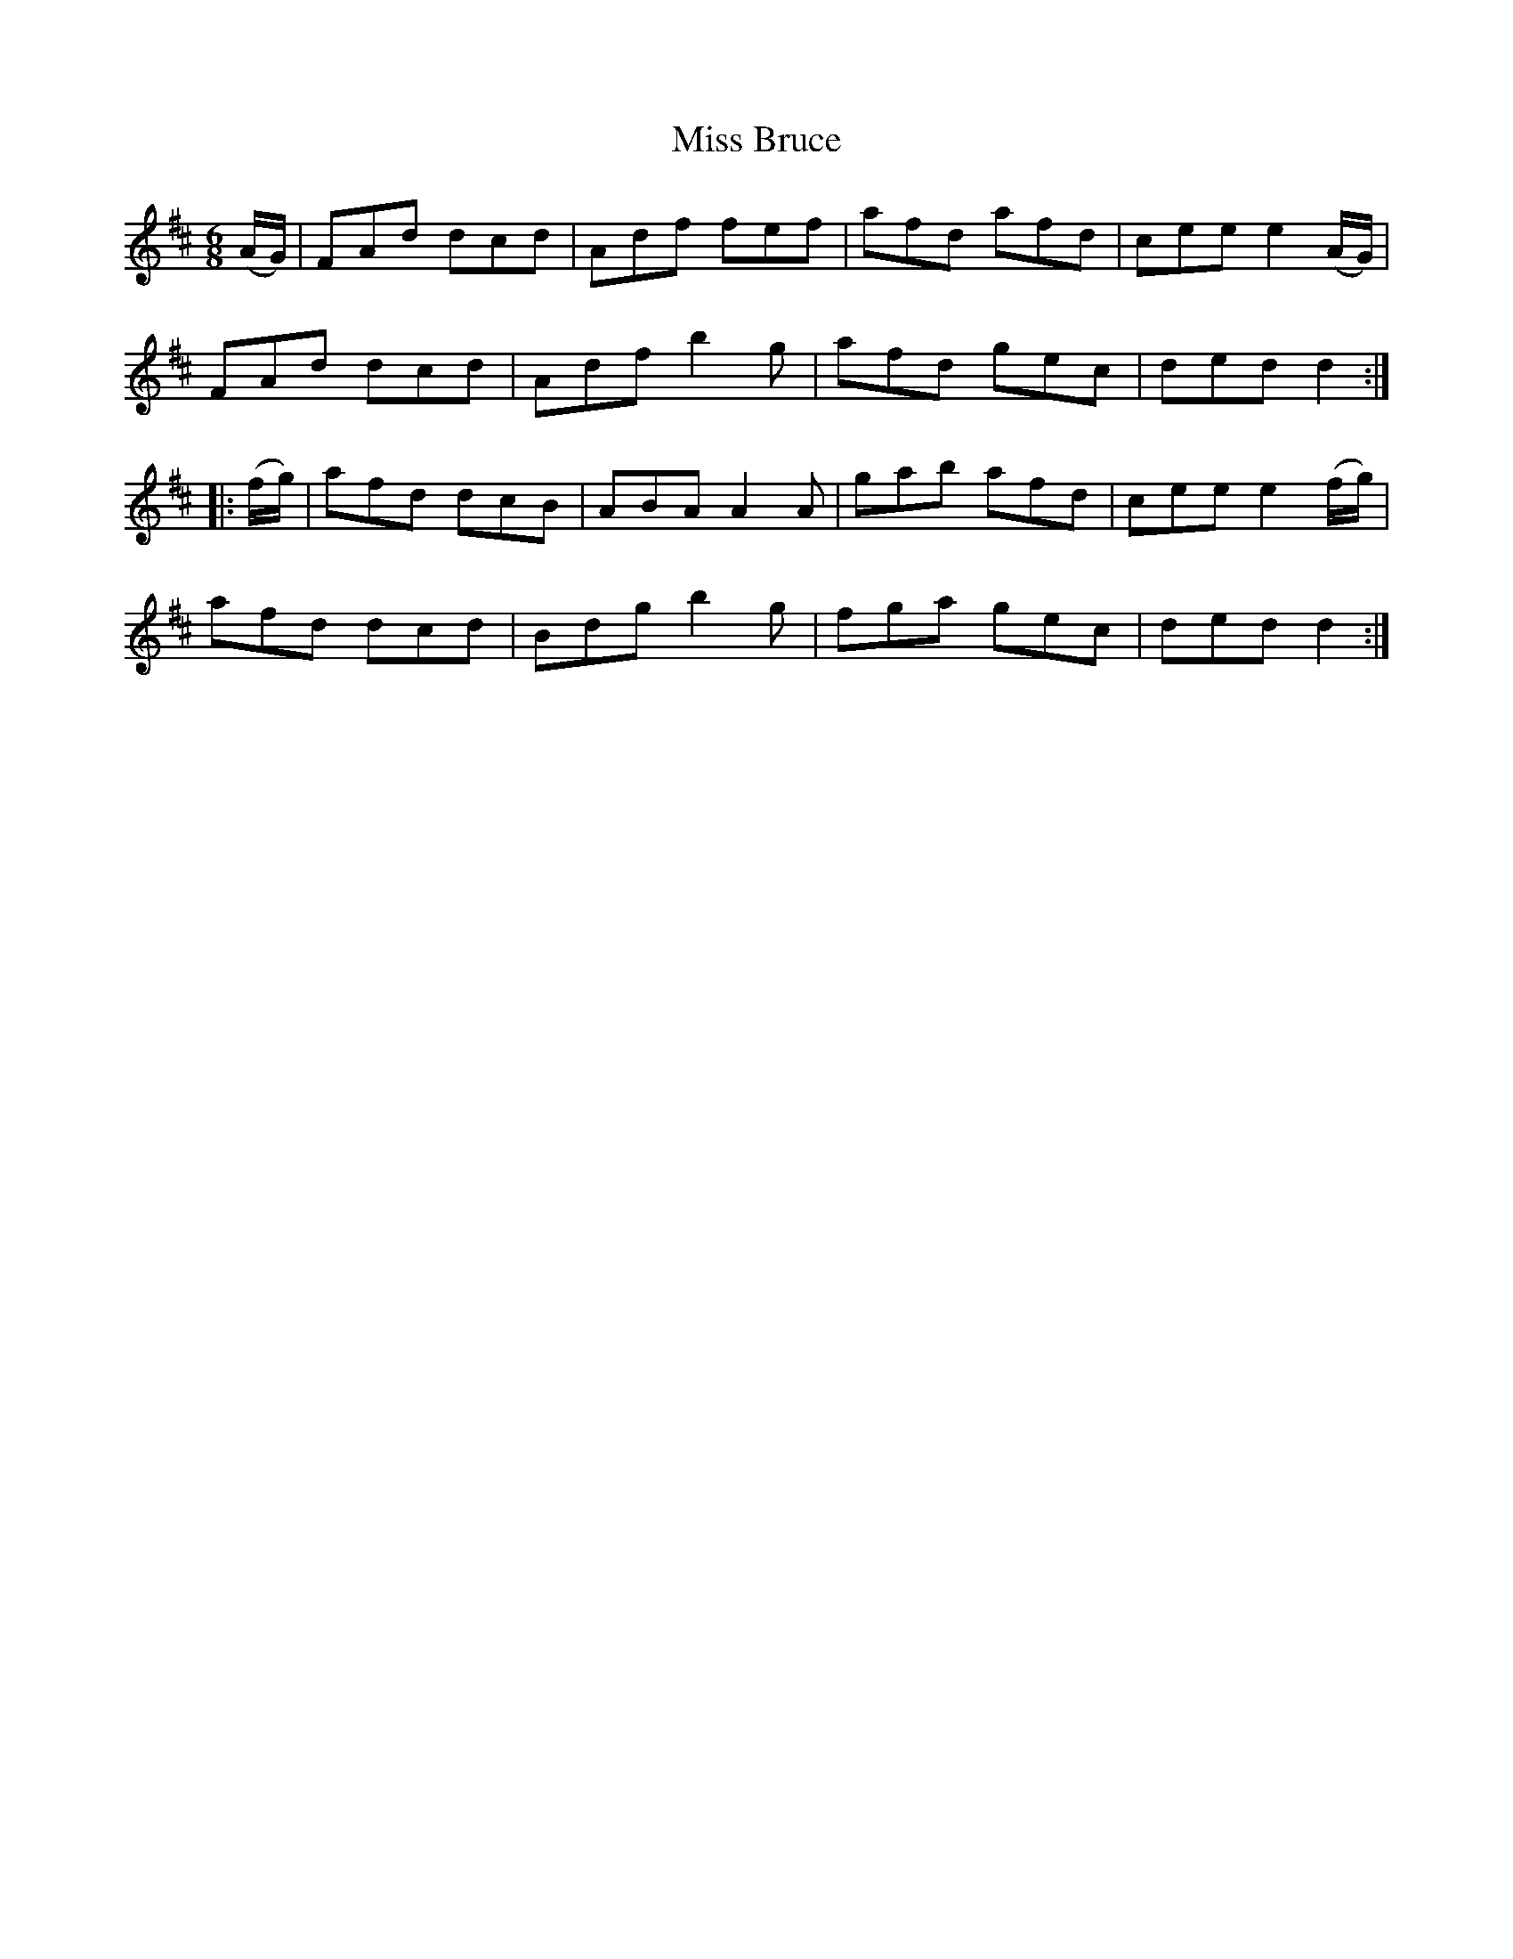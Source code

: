 X:751
T:Miss Bruce
M:6/8
L:1/8
B:O'Neill's 751
R:Jig
N:"Collected by J. O'Neill"
K:D
   (A/G/) | FAd dcd | Adf fef  | afd afd | cee e2 (A/G/) |
	    FAd dcd | Adf b2 g | afd gec | ded d2       :|
|: (f/g/) | afd dcB | ABA A2 A | gab afd | cee e2 (f/g/) |
	    afd dcd | Bdg b2 g | fga gec | ded d2       :|
